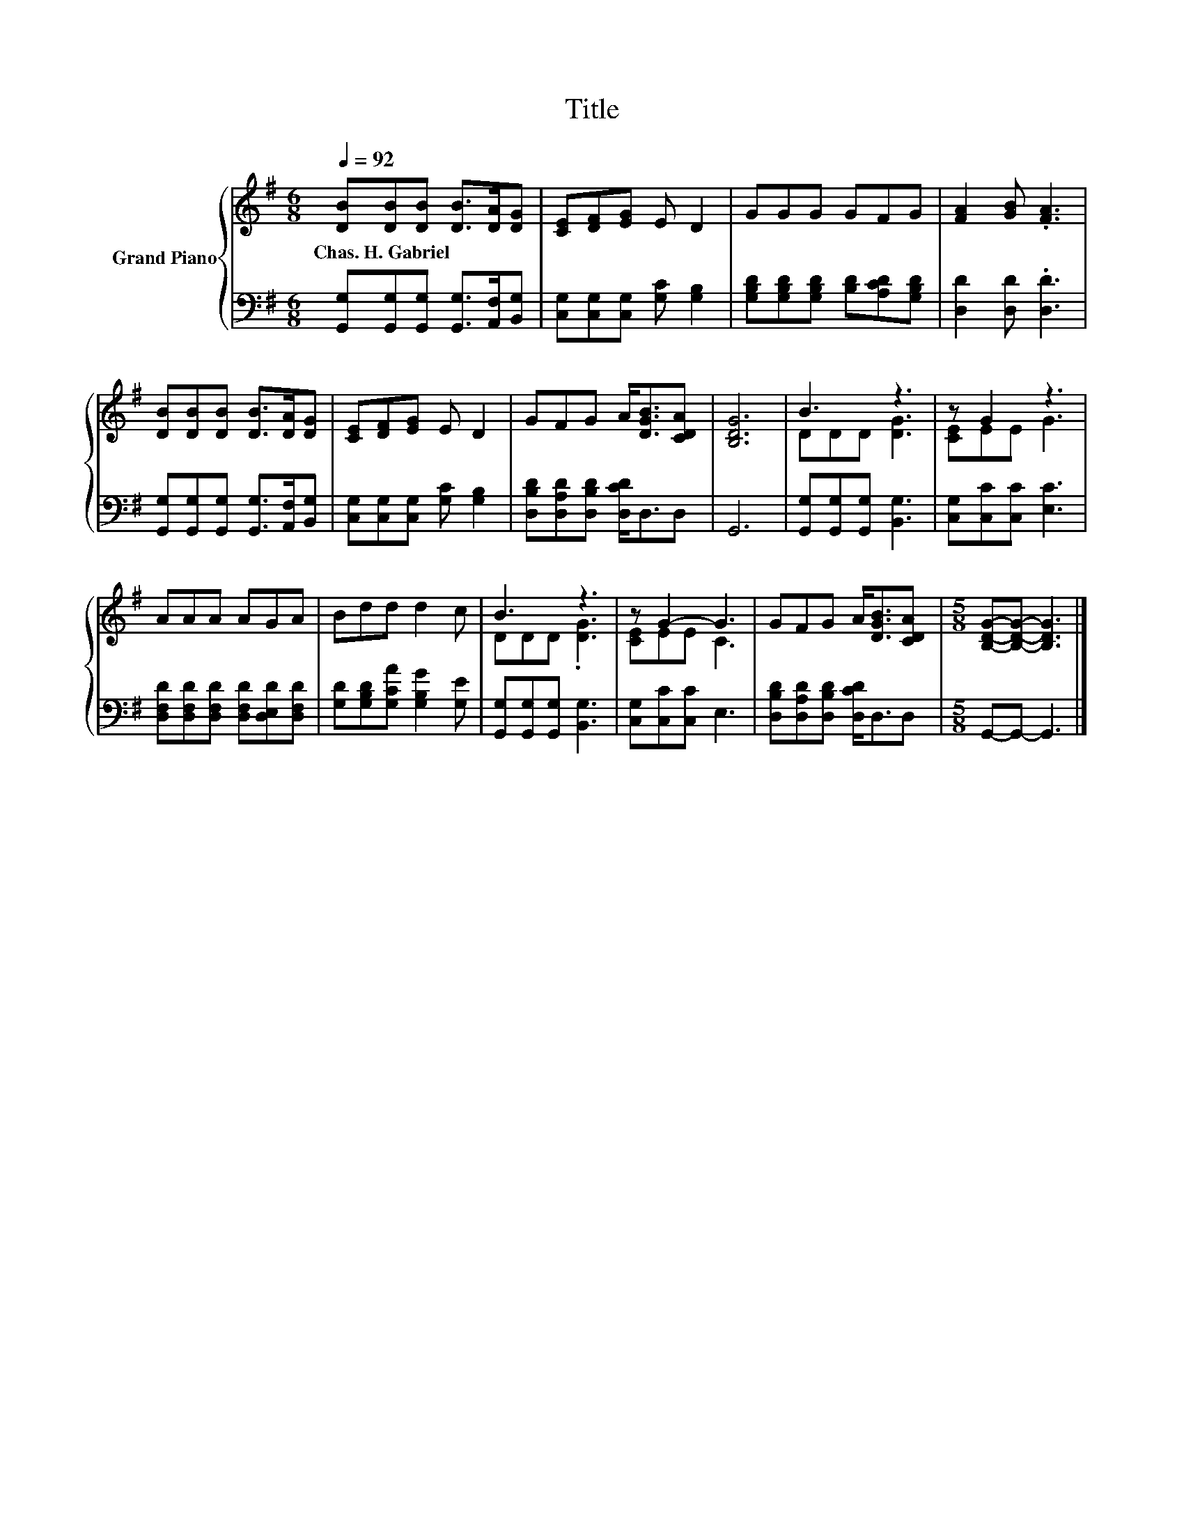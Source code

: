 X:1
T:Title
%%score { ( 1 3 ) | 2 }
L:1/8
Q:1/4=92
M:6/8
K:G
V:1 treble nm="Grand Piano"
V:3 treble 
V:2 bass 
V:1
 [DB][DB][DB] [DB]>[DA][DG] | [CE][DF][EG] E D2 | GGG GFG | [FA]2 [GB] .[FA]3 | %4
w: Chas.~H.~Gabriel * * * * *||||
 [DB][DB][DB] [DB]>[DA][DG] | [CE][DF][EG] E D2 | GFG A<[DGB][CDA] | [B,DG]6 | B3 z3 | z G2 z3 | %10
w: ||||||
 AAA AGA | Bdd d2 c | B3 z3 | z G2- G3 | GFG A<[DGB][CDA] |[M:5/8] [B,DG]-[B,DG]- [B,DG]3 |] %16
w: ||||||
V:2
 [G,,G,][G,,G,][G,,G,] [G,,G,]>[A,,F,][B,,G,] | [C,G,][C,G,][C,G,] [G,C] [G,B,]2 | %2
 [G,B,D][G,B,D][G,B,D] [B,D][A,CD][G,B,D] | [D,D]2 [D,D] .[D,D]3 | %4
 [G,,G,][G,,G,][G,,G,] [G,,G,]>[A,,F,][B,,G,] | [C,G,][C,G,][C,G,] [G,C] [G,B,]2 | %6
 [D,B,D][D,A,D][D,B,D] [D,CD]<D,D, | G,,6 | [G,,G,][G,,G,][G,,G,] [B,,G,]3 | %9
 [C,G,][C,C][C,C] [E,C]3 | [D,F,D][D,F,D][D,F,D] [D,F,D][D,E,D][D,F,D] | %11
 [G,D][G,B,D][G,CA] [G,B,G]2 [G,E] | [G,,G,][G,,G,][G,,G,] [B,,G,]3 | [C,G,][C,C][C,C] E,3 | %14
 [D,B,D][D,A,D][D,B,D] [D,CD]<D,D, |[M:5/8] G,,-G,,- G,,3 |] %16
V:3
 x6 | x6 | x6 | x6 | x6 | x6 | x6 | x6 | DDD [DG]3 | [CE]EE G3 | x6 | x6 | DDD .[DG]3 | [CE]EE C3 | %14
 x6 |[M:5/8] x5 |] %16

